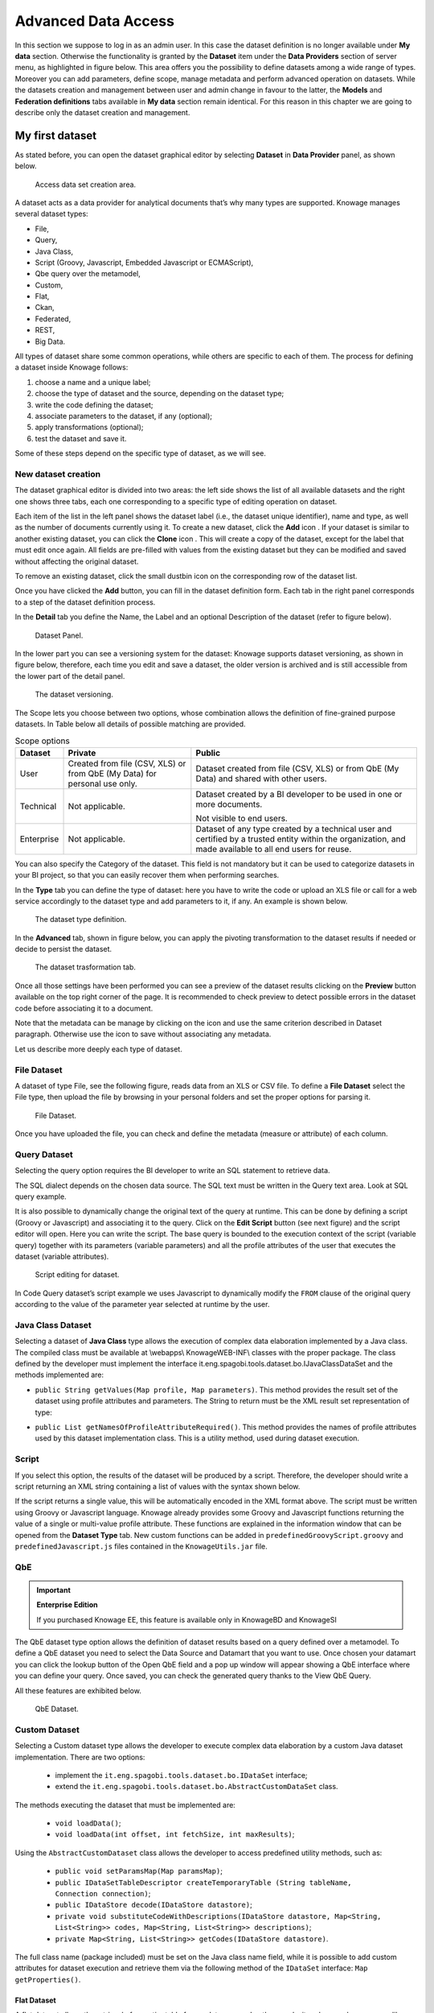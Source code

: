 Advanced Data Access
====================

In this section we suppose to log in as an admin user. In this case the dataset definition is no longer available under **My data** section. Otherwise the functionality is granted by the **Dataset** item under the **Data Providers** section of server menu, as highlighted in figure below. This area offers you the possibility to define datasets among a wide range of types. Moreover you can add parameters, define scope, manage metadata and perform advanced operation on datasets. While the datasets creation and management between user and admin change in favour to the latter, the **Models** and **Federation definitions** tabs available in **My data** section remain identical. For this reason in this chapter we are going to describe only the dataset creation and management.

My first dataset
--------------------

As stated before, you can open the dataset graphical editor by selecting **Dataset** in **Data Provider** panel, as shown below.

.. figure:: media/image20.png

    Access data set creation area.

A dataset acts as a data provider for analytical documents that’s why many types are supported. Knowage manages several dataset types:

-  File,
-  Query,
-  Java Class,
-  Script (Groovy, Javascript, Embedded Javascript or ECMAScript),
-  Qbe query over the metamodel,
-  Custom,
-  Flat,
-  Ckan, 
-  Federated,
-  REST,
-  Big Data.

All types of dataset share some common operations, while others are specific to each of them. The process for defining a dataset inside Knowage follows:

1. choose a name and a unique label;
2. choose the type of dataset and the source, depending on the dataset type;
3. write the code defining the dataset;
4. associate parameters to the dataset, if any (optional);
5. apply transformations (optional);
6. test the dataset and save it.

Some of these steps depend on the specific type of dataset, as we will see.

New dataset creation
~~~~~~~~~~~~~~~~~~~~

The dataset graphical editor is divided into two areas: the left side shows the list of all available datasets and the right one shows three tabs, each one corresponding to a specific type of editing operation on dataset.

Each item of the list in the left panel shows the dataset label (i.e., the dataset unique identifier), name and type, as well as the number of documents currently using it. To create a new dataset, click the **Add** icon |image14|. If your dataset is similar to another existing dataset, you can click the **Clone** icon |image16|. This will create a copy of the dataset, except for the label that must edit once again. All fields are pre-filled with values from the existing dataset but they can be modified and saved without affecting the original dataset.

.. |image14| image:: media/image21.png
   :width: 30
   
.. |image16| image:: media/image23.png
   :width: 30

To remove an existing dataset, click the small dustbin icon |image17| on the corresponding row of the dataset list.

.. |image17| image:: media/image24.png
   :width: 30

Once you have clicked the **Add** button, you can fill in the dataset definition form. Each tab in the right panel corresponds to a step of the dataset definition process.

In the **Detail** tab you define the Name, the Label and an optional Description of the dataset (refer to figure below). 

.. _datasetpanel:
.. figure:: media/image22.png

    Dataset Panel.
    
In the lower part you can see a versioning system for the dataset: Knowage supports dataset versioning, as shown in figure below, therefore, each time you edit and save a dataset, the older version is archived and is still accessible from the lower part of the detail panel.

.. _datasetversioning:
.. figure:: media/image25.png

    The dataset versioning.

The Scope lets you choose between two options, whose combination allows the definition of fine-grained purpose datasets. In Table below all details of possible matching are provided.

.. table:: Scope options
     :widths: auto

     +-----------------------+-----------------------+-----------------------+
     |    Dataset            | Private               | Public                |
     +=======================+=======================+=======================+
     |    User               | Created from file     | Dataset created from  |
     |                       | (CSV, XLS) or from    | file (CSV, XLS) or    |
     |                       | QbE (My Data) for     | from QbE (My Data)    |
     |                       | personal use only.    | and shared with other |
     |                       |                       | users.                |
     +-----------------------+-----------------------+-----------------------+
     |    Technical          | Not applicable.       | Dataset created by a  |
     |                       |                       | BI developer to be    |
     |                       |                       | used in one or more   |  
     |                       |                       | documents.            |
     |                       |                       |                       |
     |                       |                       | Not visible to end    |
     |                       |                       | users.                |
     +-----------------------+-----------------------+-----------------------+
     |    Enterprise         | Not applicable.       | Dataset of any type   |
     |                       |                       | created by a          | 
     |                       |                       | technical user and    |
     |                       |                       | certified by a        |
     |                       |                       | trusted entity within |
     |                       |                       | the organization, and |
     |                       |                       | made available to all |
     |                       |                       | end users for reuse.  |    
     +-----------------------+-----------------------+-----------------------+

You can also specify the Category of the dataset. This field is not mandatory but it can be used to categorize datasets in your BI project, so that you can easily recover them when performing searches.

In the **Type** tab you can define the type of dataset: here you have to write the code or upload an XLS file or call for a web service accordingly to the dataset type and add parameters to it, if any. An example is shown below.

.. figure:: media/image26.png

    The dataset type definition.

In the **Advanced** tab, shown in figure below, you can apply the pivoting transformation to the dataset results if needed or decide to persist the dataset.

.. figure:: media/image27.png

    The dataset trasformation tab.

Once all those settings have been performed you can see a preview of the dataset results clicking on the **Preview** button available on the top right corner of the page. It is recommended to check preview to detect possible errors in the dataset code before associating it to a document.

Note that the metadata can be manage by clicking on the icon |image21| and use the same criterion described in Dataset paragraph. Otherwise use the icon |image211| to save without associating any metadata.

.. |image21| image:: media/image28.png
   :width: 30
   
.. |image211| image:: media/image29.png
   :width: 30

Let us describe more deeply each type of dataset.

File Dataset
~~~~~~~~~~~~

A dataset of type File, see the following figure, reads data from an XLS or CSV file. To define a **File Dataset** select the File type, then upload the file by browsing in your personal folders and set the proper options for parsing it.

.. figure:: media/image30.png

    File Dataset.

Once you have uploaded the file, you can check and define the metadata (measure or attribute) of each column.

Query Dataset
~~~~~~~~~~~~~

Selecting the query option requires the BI developer to write an SQL statement to retrieve data.

The SQL dialect depends on the chosen data source. The SQL text must be written in the Query text area. Look at SQL query example.

.. code-block:: sql
         :caption: SQL query example
         :linenos:

          SELECT p.media_type as MEDIA, sum(s.store_sales) as SALES                                                            
          FROM sales_fact_1998 s                                    
          JOIN promotion p on s.promotion_id=p.promotion_id                                                                    
          GROUP BY p.media_type                                     

It is also possible to dynamically change the original text of the query at runtime. This can be done by defining a script (Groovy or Javascript) and associating it to the query. Click on the **Edit Script** button (see next figure) and the script editor will open. Here you can write the script. The base query is bounded to the execution context of the script (variable query) together with its parameters (variable parameters) and all the profile attributes of the user that executes the dataset (variable attributes).

.. _scripteditingdataset:
.. figure:: media/image31.png

    Script editing for dataset.

In Code Query dataset’s script example we uses Javascript to dynamically modify the ``FROM`` clause of the original query according to the value of the parameter year selected at runtime by the user.

.. code-block:: javascript
         :caption:  Query dataset’s script example
         :linenos:

          if( parameters.get('year') == 1997 ) { query = query.replace(FROM  
          sales_fact_1998, FROM sales_fact_1997);                            
          } else { query = query; // do nothing                                 
          }                                                                     

Java Class Dataset
~~~~~~~~~~~~~~~~~~

Selecting a dataset of **Java Class** type allows the execution of complex data elaboration implemented by a Java class. The compiled class must be available at \\webapps\\ Knowage\WEB-INF\\ classes with the proper package. The class defined by the developer must implement the interface it.eng.spagobi.tools.dataset.bo.IJavaClassDataSet and the methods implemented are:

-  ``public String getValues(Map profile, Map parameters)``. This method provides the result set of the dataset using profile attributes and parameters. The String to return must be the XML result set representation of type:

.. code-block:: xml
         :linenos:

         <ROWS>                           
                <ROW value="value1" .../>     
                <ROW value="value2" .../> 
                ... 
          </ROWS>                          

-  ``public List getNamesOfProfileAttributeRequired()``. This method provides the names of profile attributes used by this dataset implementation class. This is a utility method, used during dataset execution.

Script
~~~~~~

If you select this option, the results of the dataset will be produced by a script. Therefore, the developer should write a script returning an XML string containing a list of values with the syntax shown below.

.. code-block:: xml
         :linenos:

          <ROWS>                           
                <ROW value="value1" .../>     
                <ROW value="value2" .../> 
                ... 
          </ROWS>   

If the script returns a single value, this will be automatically encoded in the XML format above. The script must be written using Groovy or Javascript language. Knowage already provides some Groovy and Javascript functions returning the value of a single or multi-value profile attribute. These functions are explained in the information window that can be opened from the **Dataset Type** tab. New custom functions can be added in ``predefinedGroovyScript.groovy`` and ``predefinedJavascript.js`` files contained in the ``KnowageUtils.jar`` file.

QbE
~~~

.. important::
     **Enterprise Edition**

     If you purchased Knowage EE, this feature is available only in KnowageBD and KnowageSI

The QbE dataset type option allows the definition of dataset results based on a query defined over a metamodel. To define a QbE dataset you need to select the Data Source and Datamart that you want to use. Once chosen your datamart you can click the lookup button of the Open QbE field and a pop up window will appear showing a QbE interface where you can define your query. Once saved, you can check the generated query thanks to the View QbE Query.

All these features are exhibited below.

.. figure:: media/image32.png

    QbE Dataset.

Custom Dataset
~~~~~~~~~~~~~~

Selecting a Custom dataset type allows the developer to execute complex data elaboration by a custom Java dataset implementation. There are two options:

 - implement the ``it.eng.spagobi.tools.dataset.bo.IDataSet`` interface;
 - extend the ``it.eng.spagobi.tools.dataset.bo.AbstractCustomDataSet`` class.

The methods executing the dataset that must be implemented are:

 - ``void loadData()``;
 - ``void loadData(int offset, int fetchSize, int maxResults)``;

Using the ``AbstractCustomDataset`` class allows the developer to access predefined utility methods, such as:

 -  ``public void setParamsMap(Map paramsMap)``;
 -  ``public IDataSetTableDescriptor createTemporaryTable (String tableName, Connection connection)``;
 -  ``public IDataStore decode(IDataStore datastore)``;
 -  ``private void substituteCodeWithDescriptions(IDataStore datastore, Map<String, List<String>> codes, Map<String, List<String>> descriptions)``;
 -  ``private Map<String, List<String>> getCodes(IDataStore datastore)``.

The full class name (package included) must be set on the Java class name field, while it is possible to add custom attributes for dataset execution and retrieve them via the following method of the ``IDataSet`` interface: ``Map getProperties()``.

Flat Dataset
^^^^^^^^^^^^

A flat dataset allows the retrieval of an entire table from a data source. In other words, it replaces a dummy query like ``select * from sales`` by automatically retrieving all rows in a table. To create a flat dataset, simply enter the table and the data source name, as shown below.

.. figure:: media/image33.png

    Flat Dataset.

Ckan
^^^^

.. important::
     **Enterprise Edition**

     If you purchased Knowage EE, this feature is available only in KnowageBD and KnowageSI

A Ckan dataset let you use open data as resource. You have to fill all the settings fields properly to let the dataset work successfully. Let’s have a look on them:

 -  **File Type**: this field specifies the type of the file you want to import. Allowed ones are: CSV or XML;
 -  **Delimiter Character**: Here you have to insert the delimiter used in the file. Allowe values are: , ; \\t \|
 -  **Quote Character**: Allowed values for this field are: “ or ”;
 -  **Encoding**: Here you have to specify the encoding typology used. Allowed values are: UTF-8, UTF-16, windows-1252 , ASCII or    ISO-8859-1;
 -  **Skip rows**: the number inserted stands for the rows not to be imported;
 -  **Limit rows**: it is the maximum number of rows to be imported. If you leave it blank all rows are uploaded;
 -  **XLS numbers**: it is the number of scheets to be imported;
 -  **CKAN ID** : here you have to insert the ID of the resource you are interested in. Look for it among the additional information in Ckan dataset webpage.
 -  **CKAN url**: it is the direct link to download the resources available on Ckan dataset webpage.

We marked with the \* symbol the mandatory fields. We suggest to do a preview of your dataset before saving it to be sure everything have been correctly configured.

Federated
^^^^^^^^^

.. important::
     **Enterprise Edition**

     If you purchased Knowage EE, this feature is available only in KnowageBD and KnowageSI

In this area you can only manage metadata, visibility and perform the advanced operation we are going to describe at the end of this section.

Instead, the creation of **Federated** done can be accessed from **My data** BI functionality under **Federatation Definitions**.

Rest
^^^^

The REST dataset enables Knowage to retrieve data from external REST services. The developer of the dataset is free to define the body, method, headers and parameters of the request; then he has to specify how to read data from the service response using JSON Path expressions (at the moment no other ways to read data is available, therefore the REST service is presumed to return data in JSON format).

Let’s make as example in order to understand how it works. Suppose an external REST service providing data from sensors, we want to retrieve values from prosumers electricity meters, a prosumer being a producer/consumer of electricity, and that the request body should be something like:

.. code-block:: json
         :caption: Request body code
         :linenos:

         {  "entities": [ {         
            "isPattern": "true", 
            "id": ".*", 
            "type":"Meter"
            } ] 
         }

while querying for ``Meter`` entities, and that the JSON response is something like:

.. code-block:: json
         :caption: RJSON response code
         :linenos:

         {                                          
                "contextResponses": [                   
             {                                       
                "contextElement": {                     
                "id": "pros6_Meter",                    
                "type": "Meter",                        
                "isPattern": "false",                   
                "attributes": [                         
                    {                                           
                      "name": "atTime",                                           
                      "type": "timestamp",                                           
                       "value": "2015-07-21T14:49:46.968+0200"                                        
                     },                                         
                     {                                       
                      "name": "downstreamActivePower",        
                      "type": "double",                       
                      "value": "3.8"                          
                     },                                     
                    {                                       
                      "name": "prosumerId",                   
                      "type": "string",                       
                      "value": "pros3"                        
                    },                                      
                    {                                       
                      "name": "unitOfMeasurement",            
                      "type": "string",                       
                      "value": "kW"                           
                     },                                      
                     {                                       
                      "name": "upstreamActivePower",          
                      "type": "double",                       
                      "value": "3.97"                         
                      }                                       
                    ]                                       
                    },                                      
               "statusCode": {                         
                       "reasonPhrase": "OK",                   
                       "code": "200"                           
                             }                                       
                 },                                         
                    {                                          
                "contextElement": {                     
                       "id": "pros5_Meter",                    
                       "type": "Meter",                        
                       "isPattern": "false",                   
                       "attributes": [                         
                    {                                       
                       "name": "atTime",                       
                       "type": "timestamp",                    
                       "value": "2015-08-09T20:29:45.698+0200" 
                    },                                      
                    {                                       
                       "name": "downstreamActivePower",        
                       "type": "double",                       
                       "value": "1.8"                          
                    },                                      
                     {                                       
                       "name": "prosumerId",                   
                       "type": "string",                       
                       "value": "pros5"                        
                   },                                      
                    {                                       
                      "name": "unitOfMeasurement",            
                      "type": "string",                       
                      "value": "kW"                           
                   },                                      
                 {                                       
                      "name": "upstreamActivePower",          
                      "type": "double",                       
                      "value": "0"                            
                  }                                       
                          ]    
                 },                                      
                      "statusCode": {                         
                      "reasonPhrase": "OK",                   
                      "code": "200"                           
                       }                                       
                 }                                          
                         ] 
                 }    

In this example we have two **Context Elements** with the following attributes:

 -  **atTime** ;
 -  **downstreamActivePower**;
 -  **prosumerId**;
 -  **unitOfMeasurement**;
 -  **upstreamActivePower**.


Let’s see how to define a Knowage dataset:

.. figure:: media/image34.png

    REST dataset interface.

We specified

-  the URL of the REST service;
-  the request body;
-  the request headers (in this example we ask the service for JSON data);
-  the HTTP method;
-  the JSONPath to retrieve the items (see below), i.e. the JSONPath where the items are stored;
-  the JSONPaths to retrieve the attributes (see below), i.e. the JSONPaths useful to retrieve the attributes of the items we are looking for; those paths are relative to the "JSON Path items";
-  offset, fetch size and max results parameters, in case the REST service has pagination.

Once followed the steps above the user obtains upstream/downstream active power for each prosumer.

**NGSI checkbox** is specific for NGSI REST calls: it permits easy the job when querying the Orion Context Broker (`https://github.com/telefonicaid/fiware-orion) <https://github.com/telefonicaid/fiware-orion>`__ and to omit some of the REST fields (since the JSON format from NGSI specifications is fixed): you don’t need to specify headers, JSONPath items, JSONPath attributes (all available attributes are fetched) and pagination parameters (offset and fetch size).

When checking the **Use directly JSON attributes** checkbox, yon can skip the definition of the JSONPath attributes, since the JSON structure is presumed to be fixed as in the following example:

.. code-block:: json
         :caption: Use directly JSON attributes
         :linenos:

         {                               
          "contextResponses": [        
            {                            
              "prosumerId":"pros1",        
              "downstreamActivePower":3.1, 
              "upstreamActivePower":0.0    
            },{                          
              "prosumerId":"pros2",        
              "downstreamActivePower":0.5, 
              "upstreamActivePower":2.4    
               }                            
                             ]                            
         }                               


Then it will be enough to define only the **JSON Path Items** and check **Use directly JSON Attributes** without defining the attributes; the attributes will be retrieved automatically from the JSON object.

In the above examples, the JSON Path Items will be ``$.contextResponses[:sub:`\*`]`` and the dataset result will look like:

.. table:: Dataset result
        :widths: auto
  
        +---------------+-----------------------+---------------------+
        |    prosumerId | downstreamActivePower | upstreamActivePower |
        +===============+=======================+=====================+
        | pros1         | 3.1                   | 0.0                 |
        +---------------+-----------------------+---------------------+
        | pros2         | 0.5                   | 2.4                 |
        +---------------+-----------------------+---------------------+
    
The REST dataset permits usage of profile attributes and parameters using the same syntax as for other dataset types: ``$<profile attribute>`` and ``$P<parameter>``. You can use both of them as placeholders in every field: most likely you need to use them in REST service URL or on the request body. As an example, suppose you want to retrieve the value of just one prosumer that is specified by the ``prosumerId`` parameter, you have to set the request body as:

.. code-block:: json
         :caption: Request body for prosumerId parameter
         :linenos:

         {                        
          "entities":[          
            {                     
             "isPattern":"true",   
             "type":"Meter",       
             "id":"$P{prosumerId}" 
            }                     
                     ]                     
         }                        

Big Data - NoSQL
^^^^^^^^^^^^^^^^

.. important::
     **Enterprise Edition**

     If you purchased Knowage EE, this feature is available only in KnowageBD and KnowagePM

Knowage provides the possibility to define Big Data dataset as well as Big Data datasources. To set these kind of datasets the user just have to select the **Query** type and insert the code according to the dialect in use (that is accordingly to the datasource dialect).

For example, let’s suppose we defined a Mongo datasource and want to create a dataset upon it. Therefore choose the "Query type" dataset and, as we revealed in advance, choose the correct language: in this case JS instead of SQL. The script must respect some convention, in particular:

-  the return value of the query must be assigned to a variable with
   name ”query“. For example

.. code-block:: javascript
         :caption: Request body for prosumerId parameter
         :linenos:
   
         var query = db.store.find();

-  if the return value doesn’t come from a query, for example it's a js variable, than it must be assigned to a variable with name ``sbiDatasetfixedResult``. The result will be managed by Knowage accordingly to the type of the variable:

    -  if it’s a primitive type the resulting dataset contains only a columns with name ``result`` and value equal to the value of the variable ``sbiDatasetfixedResult``;

    -  if it’s an object, the resulting dataset contains a column for each property of the object.

        For example, if we consider the query 
        ``sbiDatasetfixedResult = {a:2, b:3}`` 
        the dataset is as shown in Table below.
   
.. table:: Dataset output
     :widths: auto

     +------+------+
     |    a |    b |
     +======+======+
     |    2 | 3    |
     +------+------+

-  if it’s a list than the columns of the dataset are the union of the properties of all the objects contained in the list.

        For istance, let’s consider the query 
        ``sbiDatasetfixedResult = [{a:2, b:3},{a:2, c:3}]`` 
        the dataset is

.. table:: Dataset output
     :widths: auto

     +------+------+------+
     |    a | b    |    c |
     +======+======+======+
     |    2 |    3 |      |
     +------+------+------+
     |    2 |      | 3    |
     +------+------+------+


The result of a query in MongoDB can assume different shapes: Cursor, Document, List, fix value. Knowage can manage automatically the result of the query. The algorithm to understand how to manage the result is very simple.

-  If in the query it finds the variable sbiDatasetfixedResult the result will be managed as described above.
-  If in the query it finds a findOne the result will be managed as a single document.
-  If in the query it finds an aggregate the result will be managed as an aggregation.
-  In the ether cases the result will be managed as a Cursor.


It’s possible to force the behaviour. In particular the result stored in the variable query, will be managed:

-  as cursor if in the script exist a variable with value ``LIST_DOCUMENTS_QUERY``. Example:

.. code-block:: javascript 
         :linenos:
           
          var retVal= "LIST_DOCUMENTS_QUERY“;

-  a document if in the script exist a variable with value ``SINGLE_DOCUMENT_QUERY``. Example:

.. code-block:: javascript 
         :linenos:
           
          var retVal= "SINGLE_DOCUMENT_QUERY”;


Similar techniques can be applied to the other languages. We leave the reader to examine the dialect related to each Big Data datasource.

.. note::
      **MongoDB Document size**
         
      Remember that MongoDB has a limit of maximum 16MB for the returned document (BSON), so pay attention to that when creating your dataset. For more information check this link: https://docs.mongodb.com/manual/reference/limits/

Parameters and profile attributes
--------------------------------------

All dataset types except **File** and **CKAN** allow you to add parameters. This means that results can be customized according to the value of one or more parameters at execution time. Parameters can be managed from the **Type** tab. Two operations are needed to add a parameter to the dataset:

1. insert the parameter in the actual text of the dataset;
2. create the parameter in the parameters list below the editor area.

The syntax to add a parameter in the dataset code text is ``$P{parameter_name}``. At dataset execution time, the parameter will be replaced by its actual value.

.. warning::
     **Attention to parameters’ names!**
         
         If the dataset is used by a Knowage document, then the document parameters’ URL must match the parameter name set in the dataset **Type** tab, in order for the dataset to be passed correctly.
         
Any parameter added to your dataset must be added to the parameters list, too. To add a parameter in the list, click the **Add** button. A new row will be created in the list: double click the name and edit the parameter values. There are three different types of parameters. For each of them the placeholder will be replaced according to a different pattern, as follows:

-  **String**: the parameter value will be surrounded with single quotes if not already present.
-  **Number**: the parameter value is treated as a number, with no quotes; an exception is thrown if the value passed is not a number.
-  **Raw**: the parameter value is treated as a string containing a set of values; single quotes are removed from the containing string, not from the single strings composing it.
-  **Generic**: the parameter is simply passed as it is, with no futher processing.

In SQL query example with parameters an example is provided, where ``MediaType`` is a string parameter.

.. code-block:: sql 
         :caption: SQL query example with parameters
         :linenos:
           
         SELECT  s.customer_id as CUSTOMER 
         , sum(s.store_sales) as SALES       
         , c.yearly_income as INCOME
         , p.media_type as MEDIA 
         FROM sales_fact_1998 s, customer c, promotion p                       
         WHERE                                                                 
         s.customer_id=c.customer_id and s.promotion_id=p.promotion_id and  
         p.media_type in ($P{MediaType})                                    
         GROUP BY 
         s.customer_id,                                                     
         c.yearly_income,                                                   
         p.media_type                                                       


Datasets of type Query and Script can also use *profile attributes*. Differently from parameters, profile attributes do not need to be   explicitly added to the parameter list since they have been defined elsewhere. Clicking the **Available Profile Attribute** button you can see all profile attributes defined in the behavioral model and choose the one(s) you wish to insert in the dataset query/script   text, as shown below.

.. figure:: media/image35.png

    Profile Attributes assignment.

The syntax to include attributes into the dataset text is ``${attribute_name}``. Profile attributes can be single-value or multivalue.

.. note::
     **User profile attributes**
         
         Each Knowage user is assigned a profile with attributes. The user profile is part of the more general behavioural model, which allows tailored visibility and permissions on Knowage documents and functionalities.

   
Further operations on a dataset
------------------------------------

Script option
~~~~~~~~~~~~~

As we reported in Section 'Query Dataset', the script option can be very useful when the user wants to create a very dynamic query. Dealing with parameters, if the query syntax is not handled properly, the missing of one parameter value may compromise the dataset execution itself. In particular, it can be convenient to use a script to manage the assignment of null or empty values to parameters in those cases when the user wants the filters not to be applied.

Knowage query dataset are endowed of a specific area to insert the script syntax. Clicking on the "Script" button we reported in section Query Dataset', the interface opens a wizard containing two tabs: the script tab is the one opened by default. Here the user is asked to select the language he/she's intended to use.

.. figure:: media/image039.png

   Editing script.

Typically, scripts are configured to load placeholders with a slice of SQL code. Referring to the following pictures, we show an example of Javascript (JS) code usage. Moving to the "Query" tab the user has to insert a placeholder where he/she's expecting a certain clause to be added. The query will then look like the one shown below.

.. figure:: media/image038.png

   Setting placeholder using script.

Moving to the "Script" tab instead, the user has to declare how the server has to manage the placeholder. The following picture shows a JS block code where the user first initializes a variable as empty: if certain conditions, on one or more parameters, are satisfied, the variable is assigned an SQL code string. Then, the JS method ".replace" will substitute the placehoder with the content the variable.

.. figure:: media/image040.png

   Editing script.

To sum up, the example reveals that if the parameter is assigned a null or empty value, conditions are not satisfied and the placeholder is substituted with an empty space (therefore nothing is added to the "where" clause). Otherwise, the SQL code is insert into the "where" clause and the dataset is accordingly filtered.

We stress that it is not necessary to use any concatenation or JS method to recall for parameters' values. It is enough to use the syntax $P{par_name} as well as seen when configuring a plain parametric dataset.

Transformations
~~~~~~~~~~~~~~~

In some cases it is useful to perform transformations on the results of a dataset, to obtain data in the desired format. The most common operation is the pivot transformation, which allows the switch between rows and columns of the dataset results. Knowage supports this operation on any type of dataset.

To set a pivot transformation, select **Pivot Transformer** in the drop down menu of the **Transformation** tab. Then set the following fields:

-  **Name of Category Column to be Pivoted**. Here you should write the name of the dataset column whose values will be mapped onto columns after pivoting.
-  **Name of Value Column to be Pivoted**. Here you should write the name of the result set column, whose values should become values of the previous columns (category columns).
-  **Name of the Column not to be Pivoted**. Here you should write the name of those columns that should not be altered during the transformation.
-  In case you wish to add a number to category columns (e.g., 1_name_of_column), you should check the option **Automatic Columns numeration**.

An example of usage is available in figure below, showing the result set of the dataset.

.. figure:: media/36a.png

    Pivot transformation.
   

Dataset persistence
~~~~~~~~~~~~~~~~~~~

The **Advanced** tab is used to make a dataset persistent, i.e., to write it on the default database. Making a dataset persisent may be useful in case dataset calculation takes a considerable amount of time. Instead of recalculating the dataset each time the documents using it are executed, the dataset is calculated once and then retrieved from a table to improve performance. In order to force recalculation of the dataset, you should execute dataset preview again. This will store the newly generated data on the database table.

Once marked the dataset as persistent, you are asked to insert a table name. This is the table where data are stored and then retrieved.

.. important::
         **Enterprise Edition only**

         With KnowageBD, KnowageER and KnowageSI products you can also decide to schedule the persistence operation: this means that the data stored in the table will be update with according to the frequency defined in the **scheduling** options. Choose your scheduling option and save the dataset. Now the table where your data are stored will be persisted according to the settings provided.

Preview
~~~~~~~

Before actually using the dataset in a document, it is a good practice to test it. Clicking the **Preview** button within the **Preview** tab, you can see a preview of the result set, see the following figure. This allows the developer to check any anomaly or possible error in the dataset definition, before using it.

.. figure:: media/image37a.png

    Dataset preview (left) and parameters prompt window (right).


If some parameters have been set, a window with their list will be shown: their values must be entered by double clicking on the set to string, just write the value you want to assign in the preview: quotes will be added automatically. On the other hand, if the type is raw or generic but you want to input text, then remember to add quotes to the test value.
